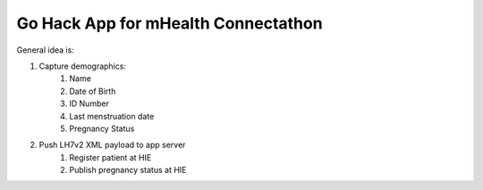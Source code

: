 Go Hack App for mHealth Connectathon
====================================

|travis|_

.. |travis| image:: https://travis-ci.org/smn/go-ndoh.png?branch=develop
.. _travis: https://travis-ci.org/smn/go-ndoh

General idea is:

1. Capture demographics:
    1. Name
    2. Date of Birth
    3. ID Number
    4. Last menstruation date
    5. Pregnancy Status
2. Push LH7v2 XML payload to app server
    1. Register patient at HIE
    2. Publish pregnancy status at HIE
